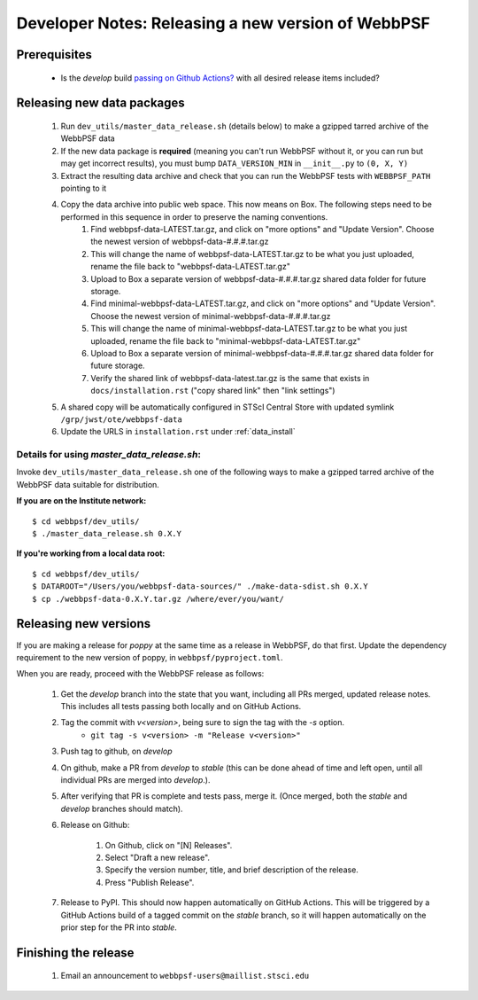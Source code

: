 ***************************************************
Developer Notes: Releasing a new version of WebbPSF
***************************************************

Prerequisites
=============

 * Is the `develop` build `passing on Github Actions? <https://github.com/spacetelescope/webbpsf/actions>`_ with all desired release items included?

Releasing new data packages
===========================

 #. Run ``dev_utils/master_data_release.sh`` (details below) to make a gzipped tarred archive of the WebbPSF data
 #. If the new data package is **required** (meaning you can't run WebbPSF without it, or you can run but may get incorrect results), you must bump ``DATA_VERSION_MIN`` in ``__init__.py`` to ``(0, X, Y)``
 #. Extract the resulting data archive and check that you can run the WebbPSF tests with ``WEBBPSF_PATH`` pointing to it
 #. Copy the data archive into public web space. This now means on Box. The following steps need to be performed in this sequence in order to preserve the naming conventions.
     #. Find webbpsf-data-LATEST.tar.gz, and click on "more options" and "Update Version".  Choose the newest version of webbpsf-data-#.#.#.tar.gz
     #. This will change the name of webbpsf-data-LATEST.tar.gz to be what you just uploaded, rename the file back to "webbpsf-data-LATEST.tar.gz"
     #. Upload to Box a separate version of webbpsf-data-#.#.#.tar.gz shared data folder for future storage.
     #. Find minimal-webbpsf-data-LATEST.tar.gz, and click on "more options" and "Update Version".  Choose the newest version of minimal-webbpsf-data-#.#.#.tar.gz
     #. This will change the name of minimal-webbpsf-data-LATEST.tar.gz to be what you just uploaded, rename the file back to "minimal-webbpsf-data-LATEST.tar.gz"
     #. Upload to Box a separate version of minimal-webbpsf-data-#.#.#.tar.gz shared data folder for future storage.
     #. Verify the shared link of webbpsf-data-latest.tar.gz is the same that exists in ``docs/installation.rst`` ("copy shared link" then "link settings")

 #. A shared copy will be automatically configured in STScI Central Store with updated symlink ``/grp/jwst/ote/webbpsf-data``
 #. Update the URLS in ``installation.rst`` under :ref:`data_install`

Details for using `master_data_release.sh`:
-------------------------------------------

Invoke ``dev_utils/master_data_release.sh`` one of the following ways to make a gzipped tarred archive of the WebbPSF data suitable for distribution.

**If you are on the Institute network:** ::

   $ cd webbpsf/dev_utils/
   $ ./master_data_release.sh 0.X.Y

**If you're working from a local data root:** ::

   $ cd webbpsf/dev_utils/
   $ DATAROOT="/Users/you/webbpsf-data-sources/" ./make-data-sdist.sh 0.X.Y
   $ cp ./webbpsf-data-0.X.Y.tar.gz /where/ever/you/want/

Releasing new versions
======================

If you are making a release for `poppy` at the same time as a release in WebbPSF, do that first.
Update the dependency requirement to the new version of poppy, in ``webbpsf/pyproject.toml``.

When you are ready, proceed with the WebbPSF release as follows:

 #. Get the `develop` branch into the state that you want, including all PRs merged, updated release notes. This includes all tests passing both locally and on GitHub Actions.
 #. Tag the commit with `v<version>`, being sure to sign the tag with the `-s` option.
     * ``git tag -s v<version> -m "Release v<version>"``

 #. Push tag to github, on `develop`
 #. On github, make a PR from `develop` to `stable` (this can be done ahead of time and left open, until all individual PRs are merged into `develop`.).
 #. After verifying that PR is complete and tests pass, merge it. (Once merged, both the `stable` and `develop` branches should match).
 #. Release on Github:

     #. On Github, click on "[N] Releases".
     #. Select "Draft a new release".
     #. Specify the version number, title, and brief description of the release.
     #. Press "Publish Release".

 #. Release to PyPI. This should now happen automatically on GitHub Actions. This will be triggered by a GitHub Actions build of a tagged commit on the `stable` branch, so it will happen automatically on the prior step for the PR into `stable`.


Finishing the release
=====================

 #. Email an announcement to ``webbpsf-users@maillist.stsci.edu``


